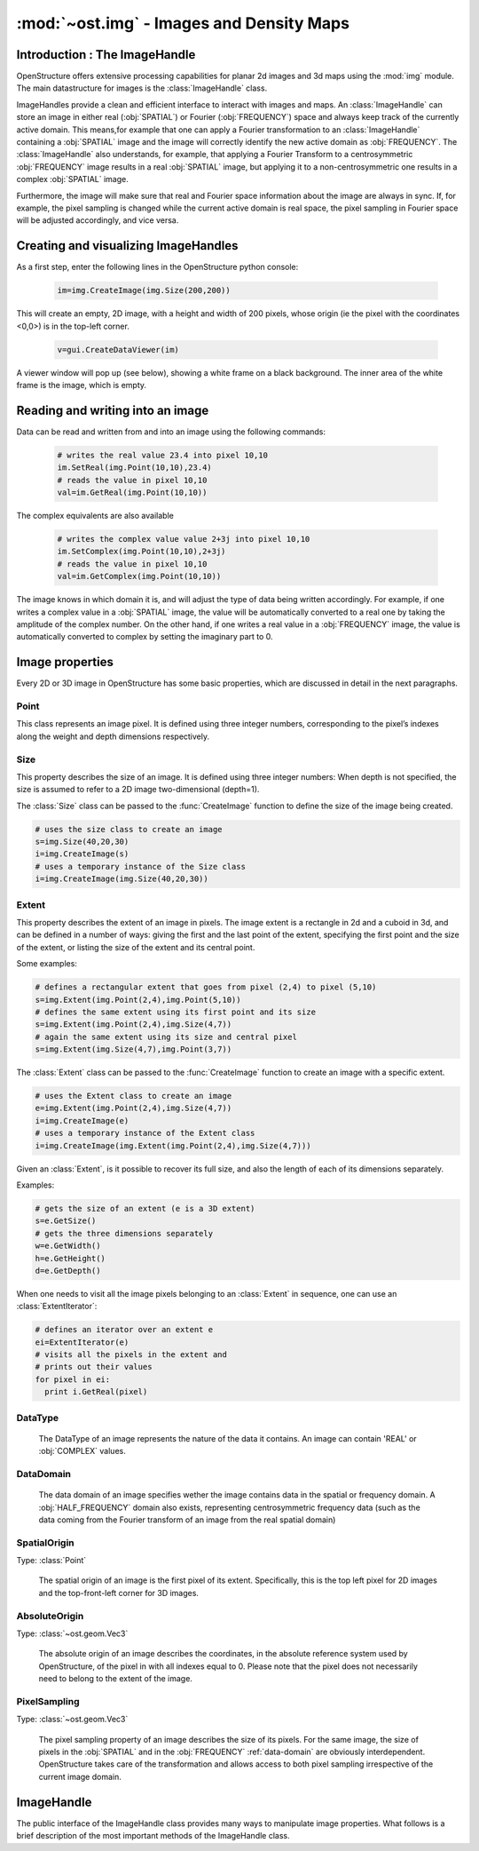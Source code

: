 :mod:`~ost.img` - Images and Density Maps
================================================================================
  
.. module:: ost.img
   :synopsis: Images and density maps
              
Introduction : The ImageHandle
--------------------------------------------------------------------------------

OpenStructure offers extensive processing capabilities for planar 2d images and
3d maps using the :mod:`img` module. The main datastructure for images is the 
:class:`ImageHandle` class.

ImageHandles provide a clean and efficient interface to interact with images and 
maps. An :class:`ImageHandle` can store an image in either real (:obj:`SPATIAL`) 
or Fourier (:obj:`FREQUENCY`) space and always keep track of the currently 
active  domain. This means,for example that one can apply a Fourier 
transformation to an :class:`ImageHandle` containing a :obj:`SPATIAL` image and 
the image will correctly  identify the new active domain as  :obj:`FREQUENCY`. 
The :class:`ImageHandle` also understands, for example, that applying a 
Fourier Transform to a centrosymmetric :obj:`FREQUENCY` image results in a real 
:obj:`SPATIAL` image, but applying it to a non-centrosymmetric one results in a 
complex :obj:`SPATIAL` image.

Furthermore, the image will make sure that real and Fourier space 
information about the image are always in sync. If, for example, the pixel 
sampling is changed while the current active domain is real space, the pixel 
sampling in Fourier space will be adjusted accordingly, and vice versa.

Creating and visualizing ImageHandles
--------------------------------------------------------------------------------

As a first step, enter the following lines in the OpenStructure python console:

  .. code-block:: python
  
    im=img.CreateImage(img.Size(200,200))

This will create an empty, 2D image, with a height and width of 200 pixels, 
whose origin (ie the pixel with the coordinates <0,0>) is in the top-left 
corner.

  .. code-block:: python
  
    v=gui.CreateDataViewer(im)

A viewer window will pop up (see below), showing a white frame on a black 
background. The inner area of the white frame is the image, which is empty.

Reading and writing into an image
-------------------------------------------------------------------------------

Data can be read and written from and into an image using the following 
commands:

  .. code-block:: python
  
    # writes the real value 23.4 into pixel 10,10
    im.SetReal(img.Point(10,10),23.4)
    # reads the value in pixel 10,10
    val=im.GetReal(img.Point(10,10))
    
The complex equivalents are also available    

  .. code-block:: python
  
    # writes the complex value value 2+3j into pixel 10,10
    im.SetComplex(img.Point(10,10),2+3j)
    # reads the value in pixel 10,10
    val=im.GetComplex(img.Point(10,10))

The image knows in which domain it is, and will adjust the type of data being 
written accordingly. For example, if one writes a complex value in a 
:obj:`SPATIAL` image, the value will be automatically converted to a real one by 
taking the amplitude of the complex number. On the other hand, if one writes a 
real value in a :obj:`FREQUENCY` image, the value is automatically
converted to complex by setting the imaginary part to 0.

Image properties
-----------------

Every 2D or 3D image in OpenStructure has some basic properties, which are discussed in detail in the next paragraphs.

Point
^^^^^^^^

.. class:: Point(x=0, y=0, z=0)

  This class represents an image pixel. It is defined using three integer 
  numbers, corresponding to the pixel’s indexes along the weight and depth 
  dimensions respectively. 


Size
^^^^^^^^

.. class:: Size(width, height, depth)
           Size(width, height)

  This property describes the size of an image. It is defined using three 
  integer numbers: When depth is not specified, the size is assumed to refer to 
  a 2D image two-dimensional (depth=1).

  The :class:`Size` class can be passed to the :func:`CreateImage` function to
  define the size of the image being created.

  .. code-block:: python 

    # uses the size class to create an image
    s=img.Size(40,20,30)
    i=img.CreateImage(s)
    # uses a temporary instance of the Size class
    i=img.CreateImage(img.Size(40,20,30))

Extent
^^^^^^^^

.. class:: Extent(first_point, last_point)
           Extent(first_point, size)
           Extent(size, center_point)

  This property describes the extent of an image in pixels. The image extent is 
  a rectangle in 2d and a cuboid in 3d, and can be defined in a number of ways: 
  giving the first and the last point of the extent, specifying the first point 
  and the size of the extent, or listing the size of the extent and its central 
  point.


  Some examples:

  .. code-block:: python 

    # defines a rectangular extent that goes from pixel (2,4) to pixel (5,10)  
    s=img.Extent(img.Point(2,4),img.Point(5,10))
    # defines the same extent using its first point and its size
    s=img.Extent(img.Point(2,4),img.Size(4,7))
    # again the same extent using its size and central pixel
    s=img.Extent(img.Size(4,7),img.Point(3,7))

  The :class:`Extent` class can be passed to the :func:`CreateImage` function to
  create an image with a specific extent.

  .. code-block:: python 

    # uses the Extent class to create an image
    e=img.Extent(img.Point(2,4),img.Size(4,7))
    i=img.CreateImage(e)
    # uses a temporary instance of the Extent class
    i=img.CreateImage(img.Extent(img.Point(2,4),img.Size(4,7)))

  Given an :class:`Extent`, is it possible to recover its full size, and also
  the length of each of its dimensions separately.

  Examples:

  .. code-block:: python 

    # gets the size of an extent (e is a 3D extent)
    s=e.GetSize()
    # gets the three dimensions separately
    w=e.GetWidth()
    h=e.GetHeight()
    d=e.GetDepth()

  When one needs to visit all the image pixels belonging to an :class:`Extent`
  in sequence, one can use an :class:`ExtentIterator`:

  .. code-block:: python 

    # defines an iterator over an extent e
    ei=ExtentIterator(e)
    # visits all the pixels in the extent and
    # prints out their values
    for pixel in ei:
      print i.GetReal(pixel)

.. _data-type:

DataType
^^^^^^^^

  The DataType of an image represents the nature of the data it contains. An image can contain 'REAL' or :obj:`COMPLEX` values.

.. _data-domain:

DataDomain
^^^^^^^^^^

  The data domain of an image specifies wether the image contains data in the 
  spatial or frequency domain. A :obj:`HALF_FREQUENCY` domain also exists, 
  representing centrosymmetric frequency data (such as the data coming from the 
  Fourier transform of an image from the real spatial domain)

  .. data:: SPATIAL

    Real-valued spatial images

  .. data:: COMPLEX_SPATIAL

    Complex-valued spatial images, i.e. resulting from a Fourier transform of
    the :obj:`FREQUENCY` domain.
    
  .. data:: FREQUENCY
    
    Complex frequeny domain.
    
  .. data:: HALF_FREQUENCY
  
    Centrosymmetric frequency images
    


.. _spatial-origin:

SpatialOrigin
^^^^^^^^^^^^^^

Type: :class:`Point`

  The spatial origin of an image is the first pixel of its extent. Specifically, 
  this is the top left pixel for 2D images and the top-front-left  corner for 3D
  images.

.. _absolute-origin:

AbsoluteOrigin
^^^^^^^^^^^^^^^^

Type: :class:`~ost.geom.Vec3`

  The absolute origin of an image describes the coordinates, in the absolute 
  reference system used by OpenStructure, of the pixel in with all indexes equal 
  to 0. Please note that the pixel does not necessarily need to belong to the 
  extent of the image.

.. _pixel-sampling:

PixelSampling
^^^^^^^^^^^^^^^^^

Type: :class:`~ost.geom.Vec3`

  The pixel sampling property of an image describes the size of its pixels. For
  the same image, the size of pixels in the :obj:`SPATIAL` and in the
  :obj:`FREQUENCY` :ref:`data-domain` are obviously interdependent.
  OpenStructure takes care of the transformation and allows access to both pixel 
  sampling irrespective of the current image domain.

ImageHandle
-----------

The public interface of the ImageHandle class provides many ways to manipulate image properties. What follows is a brief description of the most important methods of the
ImageHandle class.

.. class:: ImageHandle

  .. method:: Apply(algorithm)

     Applies an algorithm on an image and returns a new ImageHandle containing 
     the modified image. See :doc:`../alg/alg` 

     :param algorithm: algorithm
     :type  algorithm: Instance of an algorithm class - See :doc:`../alg/alg`.
     :rtype: :class:`ImageHandle`

  .. method:: ApplyIP(algorithm)

     Applies an algorithm on an image, overwriting the current content. See 
     `:doc:`../alg/alg`

     :param algorithm: algorithm
     :type  algorithm: Instance of an algorithm class - See: doc:`../alg/alg`.

  .. method:: CenterSpatialOrigin()

     Sets the :ref:`spatial-origin` of an image in such a way that the central 
     pixel has all 0 indexes, e.g. (0,0) or (0,0,0) for 3d images.
    
  .. method:: CoordToIndex(coord)

     Returns the indexes of an image corresponding to the specified absolute 
     coordinates. (See :ref:`absolute-origin`). A given set of absolute 
     coordinates will almost never fall exactly at the center of a pixel, so 
     this method return fractional indexes. 

     :param coord: Absolute coordinates
     :type  coord: :class:`~ost.geom.Vec3`
     :rtype: Vec3

  .. method:: Copy()
     
     Creates a and returns a copy of the ImageHandle. The new handle does not 
     point to the same underlying data as the old one, but to a complete and 
     separate copy of the original data.

     :rtype: :class:`ImageHandle`

  .. method:: Extract(extent)
     
     Creates and returns a new image that contains a copy of a portion of the 
     original image. The extracted image keeps the same :ref:`data-type` of the 
     original image, but extractions from images in the 'FREQEUNCY' or 
     'HALF FREQUENCY' domains result in :obj:`COMPLEX ` :obj:`SPATIAL` images. This 
     transformation is necessary, since the there is no guarantee that the 
     extracted :obj:`FREQUENCY` sub-image is centered around the origin and hence 
     back-transformable to :obj:`SPATIAL`.

     :param extent: Portion of the image to extract
     :type  extent: :class:`Extent`
     :rtype: :class:`ImageHandle`

  .. method:: FractionalIndexToCoord(frac_pixel)

     Same as :meth:`IndexToCoord`, but introduces subpixel precision by 
     accepting fractional numbers for pixel indexes.
     
     :param frac_pixel: Fractional pixel indexes
     :type  frac_pixel: :class:`~ost.geom.Vec3`
     :rtype: :class:`~ost.geom.Vec3`

  .. method:: GetAbsoluteOrigin()
    
     Returns the :ref:`absolute-origin` of an image

     :rtype: :class:`~ost.geom.Vec3`

  .. method:: GetComplex(pixel)

     Returns the complex value of the specified image pixel. If the image holds data of the 'REAL' :ref:`data-type`, the method return s complex value with the pixel content
     as real part and a null imaginary part.     

     :param pixel: Image pixel
     :type  pixel: :class:`Point`
     :rtype: complex

  .. method:: GetDomain()
    
     Returns the :ref:`data-domain` of an image (:obj:`SPATIAL`, 
     :obj:`FREQUENCY`or :obj:`HALF_FREQUENCY`)  

     :rtype: DataDomain     ???????????

  .. method:: GetExtent()

     Returns the :class:`Extent` of an image.

     :rtype: :class:`Extent`

  .. method:: GetFrequencySampling()
     
     Returns the :ref:`pixel-sampling` of the image in the :obj:`FREQUENCY` 
     :ref:`data-domain`
       
     :rtype: :class:`~ost.geom.Vec3`

  .. method:: GetIntpolComplex(frac_pixel)

     Returns the interpolated complex value of the virtual pixel corresponding 
     to the specified fractional indexes. This is computed by calculating a 
     weighted vector sum of the values of the surrounding pixels. If the image 
     holds data of the 'REAL' :ref:`data-type`, the method computes the 
     interpolated value using bilinear interpolation (trilinear for 3D images), 
     then returns a complex value with the interpolated value as real part and a 
     null imaginary part.

     :param frac_pixel: Fractional pixel indexes
     :type  frac_pixel: :class:`~ost.geom.Vec3`
     :rtype: complex

  .. method:: GetIntpolReal(frac_pixel)

     Returns the interpolated value of the virtual pixel corresponding to the 
     specified fractional indexes. This is computed by using bilinear 
     interpolation (trilinear for 3D images). If the image holds data of the 
     :obj:`COMPLEX ` :ref:`data-type`, the method computes the interpolated value as a 
     weighted vector sum of the values of the surrounding pixels, then returns 
     the amplitude of the interpolated value. 

     :param frac_pixel: Fractional pixel indexes
     :type  frac_pixel: :class:`~ost.geom.Vec3` 
     :rtype: float

  .. method:: GetPixelSampling()
   
     Returns the :ref:`pixel-sampling` of the image in the current 
     :ref:`data-domain`.

     :rtype: :class:`~ost.geom.Vec3`

  .. method:: GetReal(pixel)

     Returns the value of the specified image pixel. If the image holds data of 
     the :obj:`COMPLEX ` :ref:`data-type`, the method return the amplitude of the 
     pixel content.

     :param pixel: Image pixel
     :type  pixel: :class:`Point`
     :rtype: float

  .. method:: GetSize()

     Returns the :class:`Size` of the image.

     :rtype: :class:`Size`

  .. method:: GetSpatialOrigin()

     Returns the :ref:`spatial-origin` of the image.

     :rtype: :class:`Point`

  .. method:: GetSpatialSampling()

     Return the :ref:`pixel-sampling` of the image in the :obj:`SPATIAL`
     :ref:`data-domain`.

     :rtype: :class:`~ost.geom.Vec3`

  .. method:: GetType()
     
     Returns the :ref:`data-type` of the image (:obj:`REAL` or :obj:`COMPLEX`)
  
     :rtype: DataType  ???????????

  .. method:: IndexToCoord(pixel)
 
     Returns the absolute coordinates (See :ref:`absolute-origin`) corresponding 
     to the pixel with the specified indexes. Please note this method always
     returns the coordinates corresponding to the center of the pixel. When 
     sub-pixel precision is needed, the method :meth:`FractionalIndexToCoord` 
     can be used.
    
     :param pixel:
     :type  pixel: :class:`Point`
     :rtype: :class:`~ost.geom.Vec3`

  .. method:: IsFrequency()

     Returns true if the :ref:`data-domain` of the image is `FREQUENCY` or 
     `HALF-FREQUENCY`     

     :rtype: bool

  .. method:: IsSpatial()

     Returns true if the :ref:`data-domain` of the image is :obj:`SPATIAL`.  

     :rtype: bool

  .. method:: IsValid()

     Returns true, when the image handle is valid, false if not. It is an error 
     to call any method on the image handle other than `IsValid` when this 
     method returns false.

     :rtype: bool

  .. method:: Paste(source_image)
   
     Copies the content of a different image into the current one, overwriting 
     pre-existing data . The values of pixels with given indexes in the source 
     image are copied into pixels with the same indexes in the target image. If 
     the two images have different extents (see :class:`Extent`), pixels that do 
     not exist in both are ignored. Please notice that this method only copies 
     the pixel content: all other properties of the image are left untouched. 

     :param source_image: Source image that gets pasted into the current one
     :type  source_image: :class:`ImageHandle`

  .. method:: SetAbsoluteOrigin(coord)
  
     Sets the :ref:`absolute-origin` of the image to the specified coordinates  
  
     :param coord: Absolute coordinates
     :type  coord: :class:`~ost.geom.Vec3`
 
  .. method:: SetComplex(pixel, value)

     Sets the content of the specified pixel to the provided value.  If the 
     image holds data of the 'REAL' :ref:`data-type`, the method sets the pixel 
     to the amplitude of the provided.
     value.

     :param pixel: Image pixel
     :type  pixel: :class:`Point`
     :param value: Value 
     :type  value: complex
 
  .. method:: SetPixelSampling(sampling)

     Sets the :ref:`pixel-sampling` of the image to the provided values in the 
     current :ref:`data-domain`. 

     :param sampling: Size of a pixel in x,y and z direction respectively
     :type  sampling: :class:`~ost.geom.Vec3`

  .. method:: SetReal(pixel, value)

     Sets the content of the specified pixel to the provided value.  If the 
     image holds data of the :obj:`COMPLEX` :ref:`data-type`, the method sets 
     the pixel to a value has a real part equal to the provided value and a null 
     complex part.
 
     :param pixel: Image pixel
     :type  pixel: :class:`Point`
     :param value: Value
     :type  value: float

  .. method:: SetSpatialOrigin(pixel_indexes)

     Sets the :ref:`spatial-origin` of the image to the provided indexes.

     :param pixel_indexes: Indexes of the first pixel of the image
     :type  pixel_indexes: :class:`Point`
     :rtype: None

  .. method:: SetSpatialSampling(sampl)

     Sets the :ref:`pixel-sampling` if the image to the provided values in the 
     spatial :ref:`data-domain`

     :param sampl: Size of a pixel in x,y and z direction respectively
     :type  sampl: :class:`~ost.geom.Vec3`
 
  
